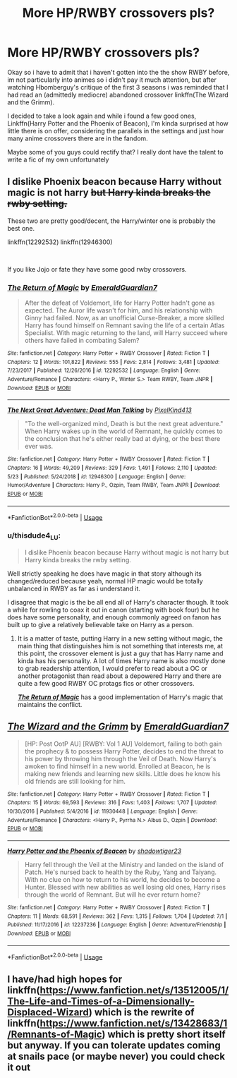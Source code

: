 #+TITLE: More HP/RWBY crossovers pls?

* More HP/RWBY crossovers pls?
:PROPERTIES:
:Author: thisdude4_LU
:Score: 3
:DateUnix: 1596559984.0
:DateShort: 2020-Aug-04
:FlairText: Prompt
:END:
Okay so i have to admit that i haven't gotten into the the show RWBY before, im not particularly into animes so i didn't pay it much attention, but after watching Hbomberguy's critique of the first 3 seasons i was reminded that I had read an (admittedly mediocre) abandoned crossover linkffn(The Wizard and the Grimm).

I decided to take a look again and while i found a few good ones, Linkffn(Harry Potter and the Phoenix of Beacon), I'm kinda surprised at how little there is on offer, considering the parallels in the settings and just how many anime crossovers there are in the fandom.

Maybe some of you guys could rectify that? I really dont have the talent to write a fic of my own unfortunately


** I dislike Phoenix beacon because Harry without magic is not harry +but Harry kinda breaks the rwby setting.+

These two are pretty good/decent, the Harry/winter one is probably the best one.

linkffn(12292532) linkffn(12946300)

​

If you like Jojo or fate they have some good rwby crossovers.
:PROPERTIES:
:Author: Mestrehunter
:Score: 5
:DateUnix: 1596565368.0
:DateShort: 2020-Aug-04
:END:

*** [[https://www.fanfiction.net/s/12292532/1/][*/The Return of Magic/*]] by [[https://www.fanfiction.net/u/6702696/EmeraldGuardian7][/EmeraldGuardian7/]]

#+begin_quote
  After the defeat of Voldemort, life for Harry Potter hadn't gone as expected. The Auror life wasn't for him, and his relationship with Ginny had failed. Now, as an unofficial Curse-Breaker, a more skilled Harry has found himself on Remnant saving the life of a certain Atlas Specialist. With magic returning to the land, will Harry succeed where others have failed in combating Salem?
#+end_quote

^{/Site/:} ^{fanfiction.net} ^{*|*} ^{/Category/:} ^{Harry} ^{Potter} ^{+} ^{RWBY} ^{Crossover} ^{*|*} ^{/Rated/:} ^{Fiction} ^{T} ^{*|*} ^{/Chapters/:} ^{12} ^{*|*} ^{/Words/:} ^{101,822} ^{*|*} ^{/Reviews/:} ^{555} ^{*|*} ^{/Favs/:} ^{2,814} ^{*|*} ^{/Follows/:} ^{3,481} ^{*|*} ^{/Updated/:} ^{7/23/2017} ^{*|*} ^{/Published/:} ^{12/26/2016} ^{*|*} ^{/id/:} ^{12292532} ^{*|*} ^{/Language/:} ^{English} ^{*|*} ^{/Genre/:} ^{Adventure/Romance} ^{*|*} ^{/Characters/:} ^{<Harry} ^{P.,} ^{Winter} ^{S.>} ^{Team} ^{RWBY,} ^{Team} ^{JNPR} ^{*|*} ^{/Download/:} ^{[[http://www.ff2ebook.com/old/ffn-bot/index.php?id=12292532&source=ff&filetype=epub][EPUB]]} ^{or} ^{[[http://www.ff2ebook.com/old/ffn-bot/index.php?id=12292532&source=ff&filetype=mobi][MOBI]]}

--------------

[[https://www.fanfiction.net/s/12946300/1/][*/The Next Great Adventure: Dead Man Talking/*]] by [[https://www.fanfiction.net/u/7719407/PixelKind413][/PixelKind413/]]

#+begin_quote
  "To the well-organized mind, Death is but the next great adventure." When Harry wakes up in the world of Remnant, he quickly comes to the conclusion that he's either really bad at dying, or the best there ever was.
#+end_quote

^{/Site/:} ^{fanfiction.net} ^{*|*} ^{/Category/:} ^{Harry} ^{Potter} ^{+} ^{RWBY} ^{Crossover} ^{*|*} ^{/Rated/:} ^{Fiction} ^{T} ^{*|*} ^{/Chapters/:} ^{16} ^{*|*} ^{/Words/:} ^{49,209} ^{*|*} ^{/Reviews/:} ^{329} ^{*|*} ^{/Favs/:} ^{1,491} ^{*|*} ^{/Follows/:} ^{2,110} ^{*|*} ^{/Updated/:} ^{5/23} ^{*|*} ^{/Published/:} ^{5/24/2018} ^{*|*} ^{/id/:} ^{12946300} ^{*|*} ^{/Language/:} ^{English} ^{*|*} ^{/Genre/:} ^{Humor/Adventure} ^{*|*} ^{/Characters/:} ^{Harry} ^{P.,} ^{Ozpin,} ^{Team} ^{RWBY,} ^{Team} ^{JNPR} ^{*|*} ^{/Download/:} ^{[[http://www.ff2ebook.com/old/ffn-bot/index.php?id=12946300&source=ff&filetype=epub][EPUB]]} ^{or} ^{[[http://www.ff2ebook.com/old/ffn-bot/index.php?id=12946300&source=ff&filetype=mobi][MOBI]]}

--------------

*FanfictionBot*^{2.0.0-beta} | [[https://github.com/tusing/reddit-ffn-bot/wiki/Usage][Usage]]
:PROPERTIES:
:Author: FanfictionBot
:Score: 3
:DateUnix: 1596565386.0
:DateShort: 2020-Aug-04
:END:


*** u/thisdude4_LU:
#+begin_quote
  I dislike Phoenix beacon because Harry without magic is not harry but Harry kinda breaks the rwby setting.
#+end_quote

Well strictly speaking he does have magic in that story although its changed/reduced because yeah, normal HP magic would be totally unbalanced in RWBY as far as i understand it.

I disagree that magic is the be all end all of Harry's character though. It took a while for rowling to coax it out in canon (starting with book four) but he does have some personality, and enough commonly agreed on fanon has built up to give a relatively believable take on Harry as a person.
:PROPERTIES:
:Author: thisdude4_LU
:Score: 2
:DateUnix: 1596565973.0
:DateShort: 2020-Aug-04
:END:

**** It is a matter of taste, putting Harry in a new setting without magic, the main thing that distinguishes him is not something that interests me, at this point, the crossover element is just a guy that has Harry name and kinda has his personality. A lot of times Harry name is also mostly done to grab readership attention, I would prefer to read about a OC or another protagonist than read about a depowered Harry and there are quite a few good RWBY OC protags fics or other crossovers.

[[https://www.fanfiction.net/s/12292532/1/][*/The Return of Magic/*]] has a good implementation of Harry's magic that maintains the conflict.
:PROPERTIES:
:Author: Mestrehunter
:Score: 3
:DateUnix: 1596566820.0
:DateShort: 2020-Aug-04
:END:


** [[https://www.fanfiction.net/s/11930448/1/][*/The Wizard and the Grimm/*]] by [[https://www.fanfiction.net/u/6702696/EmeraldGuardian7][/EmeraldGuardian7/]]

#+begin_quote
  [HP: Post OotP AU] [RWBY: Vol 1 AU] Voldemort, failing to both gain the prophecy & to possess Harry Potter, decides to end the threat to his power by throwing him through the Veil of Death. Now Harry's awoken to find himself in a new world. Enrolled at Beacon, he is making new friends and learning new skills. Little does he know his old friends are still looking for him.
#+end_quote

^{/Site/:} ^{fanfiction.net} ^{*|*} ^{/Category/:} ^{Harry} ^{Potter} ^{+} ^{RWBY} ^{Crossover} ^{*|*} ^{/Rated/:} ^{Fiction} ^{T} ^{*|*} ^{/Chapters/:} ^{15} ^{*|*} ^{/Words/:} ^{69,593} ^{*|*} ^{/Reviews/:} ^{316} ^{*|*} ^{/Favs/:} ^{1,403} ^{*|*} ^{/Follows/:} ^{1,707} ^{*|*} ^{/Updated/:} ^{10/30/2016} ^{*|*} ^{/Published/:} ^{5/4/2016} ^{*|*} ^{/id/:} ^{11930448} ^{*|*} ^{/Language/:} ^{English} ^{*|*} ^{/Genre/:} ^{Adventure/Romance} ^{*|*} ^{/Characters/:} ^{<Harry} ^{P.,} ^{Pyrrha} ^{N.>} ^{Albus} ^{D.,} ^{Ozpin} ^{*|*} ^{/Download/:} ^{[[http://www.ff2ebook.com/old/ffn-bot/index.php?id=11930448&source=ff&filetype=epub][EPUB]]} ^{or} ^{[[http://www.ff2ebook.com/old/ffn-bot/index.php?id=11930448&source=ff&filetype=mobi][MOBI]]}

--------------

[[https://www.fanfiction.net/s/12237236/1/][*/Harry Potter and the Phoenix of Beacon/*]] by [[https://www.fanfiction.net/u/1633062/shadowtiger23][/shadowtiger23/]]

#+begin_quote
  Harry fell through the Veil at the Ministry and landed on the island of Patch. He's nursed back to health by the Ruby, Yang and Taiyang. With no clue on how to return to his world, he decides to become a Hunter. Blessed with new abilities as well losing old ones, Harry rises through the world of Remnant. But will he ever return home?
#+end_quote

^{/Site/:} ^{fanfiction.net} ^{*|*} ^{/Category/:} ^{Harry} ^{Potter} ^{+} ^{RWBY} ^{Crossover} ^{*|*} ^{/Rated/:} ^{Fiction} ^{T} ^{*|*} ^{/Chapters/:} ^{11} ^{*|*} ^{/Words/:} ^{68,591} ^{*|*} ^{/Reviews/:} ^{362} ^{*|*} ^{/Favs/:} ^{1,315} ^{*|*} ^{/Follows/:} ^{1,704} ^{*|*} ^{/Updated/:} ^{7/1} ^{*|*} ^{/Published/:} ^{11/17/2016} ^{*|*} ^{/id/:} ^{12237236} ^{*|*} ^{/Language/:} ^{English} ^{*|*} ^{/Genre/:} ^{Adventure/Friendship} ^{*|*} ^{/Download/:} ^{[[http://www.ff2ebook.com/old/ffn-bot/index.php?id=12237236&source=ff&filetype=epub][EPUB]]} ^{or} ^{[[http://www.ff2ebook.com/old/ffn-bot/index.php?id=12237236&source=ff&filetype=mobi][MOBI]]}

--------------

*FanfictionBot*^{2.0.0-beta} | [[https://github.com/tusing/reddit-ffn-bot/wiki/Usage][Usage]]
:PROPERTIES:
:Author: FanfictionBot
:Score: 2
:DateUnix: 1596560016.0
:DateShort: 2020-Aug-04
:END:


** I have/had high hopes for linkffn([[https://www.fanfiction.net/s/13512005/1/The-Life-and-Times-of-a-Dimensionally-Displaced-Wizard]]) which is the rewrite of linkffn([[https://www.fanfiction.net/s/13428683/1/Remnants-of-Magic]]) which is pretty short itself but anyway. If you can tolerate updates coming at snails pace (or maybe never) you could check it out
:PROPERTIES:
:Author: carelesslazy
:Score: 2
:DateUnix: 1596567298.0
:DateShort: 2020-Aug-04
:END:
